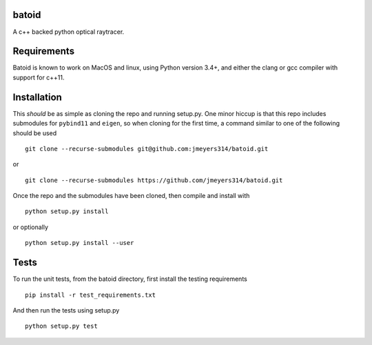 .. image:: https://travis-ci.org/jmeyers314/batoid.svg?branch=master
        :target: https://travis-ci.org/jmeyers314/batoid
.. image:: https://codecov.io/gh/jmeyers314/batoid/branch/master/graph/badge.svg
        :target: https://codecov.io/gh/jmeyers314/batoid
.. image:: https://readthedocs.org/projects/batoid/badge/?version=latest


batoid
======

A c++ backed python optical raytracer.


Requirements
============

Batoid is known to work on MacOS and linux, using Python version 3.4+, and
either the clang or gcc compiler with support for c++11.

Installation
============

This *should* be as simple as cloning the repo and running setup.py.  One minor
hiccup is that this repo includes submodules for ``pybind11`` and ``eigen``, so
when cloning for the first time, a command similar to one of the following
should be used ::

    git clone --recurse-submodules git@github.com:jmeyers314/batoid.git

or ::

    git clone --recurse-submodules https://github.com/jmeyers314/batoid.git

Once the repo and the submodules have been cloned, then compile and install with ::

    python setup.py install

or optionally ::

    python setup.py install --user

Tests
=====

To run the unit tests, from the batoid directory, first install the testing
requirements ::

    pip install -r test_requirements.txt

And then run the tests using setup.py ::

    python setup.py test
